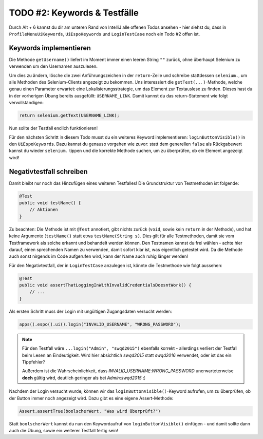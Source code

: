TODO #2: Keywords & Testfälle
=============================

Durch Alt + 6 kannst du dir am unteren Rand von IntelliJ alle offenen Todos ansehen - hier siehst du, dass in ``ProfileMenuUiKeywords``, ``UiEspoKeywords`` und ``LoginTestCase`` noch ein Todo #2 offen ist.


Keywords implementieren
-----------------------

Die Methode ``getUsername()`` liefert im Moment immer einen leeren String ``""`` zurück, ohne überhaupt Selenium zu verwenden um den Usernamen auszulesen.

Um dies zu ändern, lösche die zwei Anführungszeichen in der ``return``-Zeile und schreibe stattdessen ``selenium.``, um alle Methoden des Selenium-Clients angezeigt zu bekommen. Uns interessiert die ``getText(...)``-Methode, welche genau einen Parameter erwartet: eine Lokalisierungsstrategie, um das Element zur Textauslese zu finden. Dieses hast du in der vorherigen Übung bereits ausgefüllt: ``USERNAME_LINK``. Damit kannst du das return-Statement wie folgt vervollständigen:

.. code-block:: java

    return selenium.getText(USERNAME_LINK);

Nun sollte der Testfall endlich funktionieren!


Für den nächsten Schritt in diesem Todo musst du ein weiteres Keyword implementieren: ``loginButtonVisible()`` in den ``UiEspoKeywords``. Dazu kannst du genauso vorgehen wie zuvor: statt dem generellen ``false`` als Rückgabewert kannst du wieder ``selenium.`` tippen und die korrekte Methode suchen, um zu überprüfen, ob ein Element angezeigt wird!


Negativtestfall schreiben
-------------------------

Damit bleibt nur noch das Hinzufügen eines weiteren Testfalles!
Die Grundstruktur von Testmethoden ist folgende:

.. code-block:: java

    @Test
    public void testName() {
        // Aktionen
    }

Zu beachten: Die Methode ist mit ``@Test`` annotiert, gibt nichts zurück (``void``, sowie kein ``return`` in der Methode), und hat keine Argumente (``testName()`` statt etwa ``testName(String s)``. Dies gilt für alle Testmethoden, damit sie vom Testframework als solche erkannt und behandelt werden können.
Den Testnamen kannst du frei wählen - achte hier darauf, einen sprechenden Namen zu verwenden, damit sofort klar ist, was eigentlich getestet wird.
Da die Methode auch sonst nirgends im Code aufgerufen wird, kann der Name auch ruhig länger werden!

Für den Negativtestfall, der in ``LoginTestCase`` anzulegen ist, könnte die Testmethode wie folgt aussehen:

.. code-block:: java

    @Test
    public void assertThatLoggingInWithInvalidCredentialsDoesntWork() {
        // ...
    }

Als ersten Schritt muss der Login mit ungültigen Zugangsdaten versucht werden:


.. code-block:: java

    apps().espo().ui().login("INVALID_USERNAME", "WRONG_PASSWORD");

.. note::

    Für den Testfall wäre ``...login("Admin", "swqd2015")`` ebenfalls korrekt - allerdings verliert der Testfall beim Lesen an Eindeutigkeit. Wird hier absichtlich *swqd2015* statt *swqd2016* verwendet, oder ist das ein Tippfehler?

    Außerdem ist die Wahrscheinlichkeit, dass *INVALID_USERNAME*:*WRONG_PASSWORD* unerwarteterweise **doch** gültig wird, deutlich geringer als bei *Admin*:*swqd2015* :)

Nachdem der Login versucht wurde, können wir das ``loginButtonVisible()``-Keyword aufrufen, um zu überprüfen, ob der Button immer noch angezeigt wird. Dazu gibt es eine eigene Assert-Methode:

.. code-block:: java

    Assert.assertTrue(boolscherWert, "Was wird überprüft?")

Statt ``boolscherWert`` kannst du nun den Keywordaufruf von ``loginButtonVisible()`` einfügen - und damit sollte dann auch die Übung, sowie ein weiterer Testfall fertig sein!